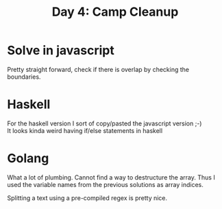 #+title: Day 4: Camp Cleanup

* Solve in javascript

Pretty straight forward, check if there is overlap by checking the boundaries.

* Haskell

For the haskell version I sort of copy/pasted the javascript version ;-) \\
It looks kinda weird having if/else statements in haskell

* Golang

What a lot of plumbing.
Cannot find a way to destructure the array. Thus I used the variable names from the previous solutions as array indices.

Splitting a text using a pre-compiled regex is pretty nice.
